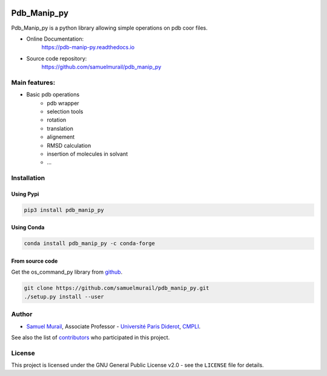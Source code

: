

.. image:: https://readthedocs.org/projects/pdb-manip-py/badge/?version=latest
    :target: https://pdb-manip-py.readthedocs.io/en/latest/?badge=latest
    :alt: Documentation Status

.. image:: https://app.travis-ci.com/samuelmurail/pdb_manip_py.svg?branch=master
    :target: https://app.travis-ci.com/samuelmurail/pdb_manip_py

.. image:: https://codecov.io/gh/samuelmurail/pdb_manip_py/branch/master/graph/badge.svg
    :target: https://codecov.io/gh/samuelmurail/pdb_manip_py

.. image:: https://img.shields.io/pypi/v/pdb_manip_py.svg
        :target: https://pypi.python.org/pypi/pdb_manip_py

.. image:: https://img.shields.io/conda/vn/conda-forge/pdb_manip_py.svg
        :target: https://anaconda.org/conda-forge/pdb_manip_py

Pdb_Manip_py
=======================================


Pdb_Manip_py is a python library allowing simple operations on pdb coor files.

* Online Documentation:
   https://pdb-manip-py.readthedocs.io

* Source code repository:
   https://github.com/samuelmurail/pdb_manip_py

Main features:
---------------------------------------

* Basic pdb operations
   - pdb wrapper
   - selection tools
   - rotation
   - translation
   - alignement
   - RMSD calculation
   - insertion of molecules in solvant
   - ...


Installation
---------------------------------------

Using Pypi
~~~~~~~~~~~~~~~~~~~~~~~~~~~~~~~~~~~~~~~

.. code-block:: bash

   pip3 install pdb_manip_py

Using Conda
~~~~~~~~~~~~~~~~~~~~~~~~~~~~~~~~~~~~~~~

.. code-block:: bash

   conda install pdb_manip_py -c conda-forge


From source code
~~~~~~~~~~~~~~~~~~~~~~~~~~~~~~~~~~~~~~~

Get the os_command_py library from `github`_.

.. code-block:: bash

   git clone https://github.com/samuelmurail/pdb_manip_py.git
   ./setup.py install --user

.. _github: https://github.com/samuelmurail/pdb_manip_py


Author
---------------------------------------

* `Samuel Murail <https://samuelmurail.github.io/PersonalPage/>`_, Associate Professor - `Université Paris Diderot <https://www.univ-paris-diderot.fr>`_, `CMPLI <http://bfa.univ-paris-diderot.fr/equipe-8/>`_.

See also the list of `contributors <https://github.com/samuelmurail/os_command_py/contributors>`_ who participated in this project.

License
---------------------------------------

This project is licensed under the GNU General Public License v2.0 - see the ``LICENSE`` file for details.
